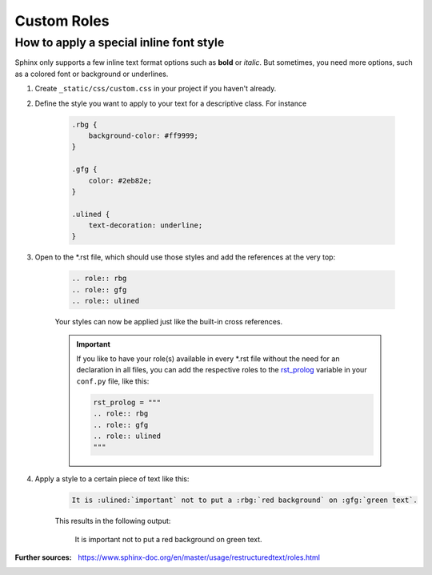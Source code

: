 Custom Roles
============
How to apply a special inline font style
----------------------------------------
.. role:: rbg
.. role:: gfg
.. role:: ulined

Sphinx only supports a few inline text format options such as **bold** or *italic*.
But sometimes, you need more options, such as a colored font or background or underlines.

#. Create ``_static/css/custom.css`` in your project if you haven't already.
#. Define the style you want to apply to your text for a descriptive class. For instance

    .. code-block:: css

        .rbg {
            background-color: #ff9999;
        }

        .gfg {
            color: #2eb82e;
        }

        .ulined {
            text-decoration: underline;
        }

#. Open to the \*.rst file, which should use those styles and add the references at the very top:

    .. code-block:: RST

        .. role:: rbg
        .. role:: gfg
        .. role:: ulined

    Your styles can now be applied just like the built-in cross references.

    .. important::

        If you like to have your role(s) available in every \*.rst file without
        the need for an declaration in all files, you can add the respective roles
        to the `rst_prolog`_ variable in your ``conf.py`` file, like this:

        .. code-block:: python

            rst_prolog = """
            .. role:: rbg
            .. role:: gfg
            .. role:: ulined
            """

    .. _rst_prolog: https://www.sphinx-doc.org/en/master/usage/configuration.html#confval-rst_prolog

#. Apply a style to a certain piece of text like this:

    .. code-block:: RST

        It is :ulined:`important` not to put a :rbg:`red background` on :gfg:`green text`.

    This results in the following output:

        It is :ulined:`important` not to put a :rbg:`red background` on :gfg:`green text`.

:Further sources: https://www.sphinx-doc.org/en/master/usage/restructuredtext/roles.html